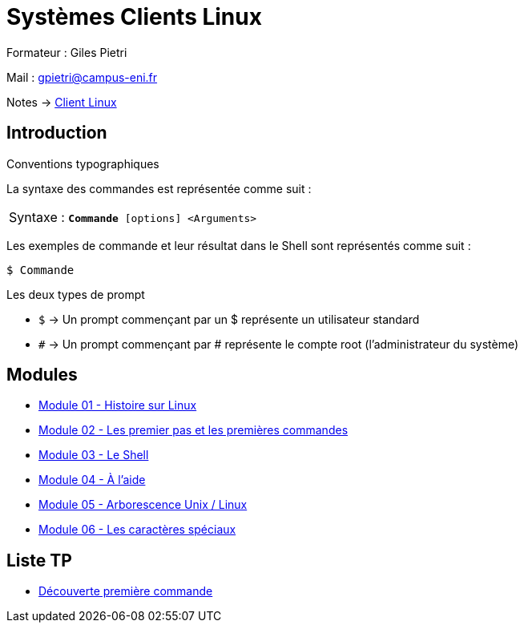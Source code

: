 = Systèmes Clients Linux

Formateur : Giles Pietri

Mail : gpietri@campus-eni.fr

Notes -> xref:notes:eni-tssr:client-linux.adoc[Client Linux]

== Introduction

Conventions typographiques

La syntaxe des commandes est représentée comme suit : 

|===
^.^| Syntaxe : `*Commande* [options] <Arguments>`
|===

Les exemples de commande et leur résultat dans le Shell sont représentés comme suit : 
[source,shell]
----
$ Commande
----

Les deux types de prompt 

* `$`  -> Un prompt commençant par un $ représente un utilisateur standard 
* `#`  -> Un prompt commençant par # représente le compte root (l’administrateur du système) 

== Modules

* xref:tssr2023/module-03/historique.adoc[Module 01 - Histoire sur Linux]
* xref:tssr2023/module-03/premier-pas.adoc[Module 02 - Les premier pas et les premières commandes]
* xref:tssr2023/module-03/shell.adoc[Module 03 - Le Shell]
* xref:tssr2023/module-03/aide.adoc[Module 04 - À l'aide]
* xref:tssr2023/module-03/arborescence.adoc[Module 05 - Arborescence Unix / Linux]
* xref:tssr2023/module-03/metacaractere.adoc[Module 06 - Les caractères spéciaux]

== Liste TP

* xref:procedures:tp-eni:tssr2023/client-linux/TP01.adoc[Découverte première commande]